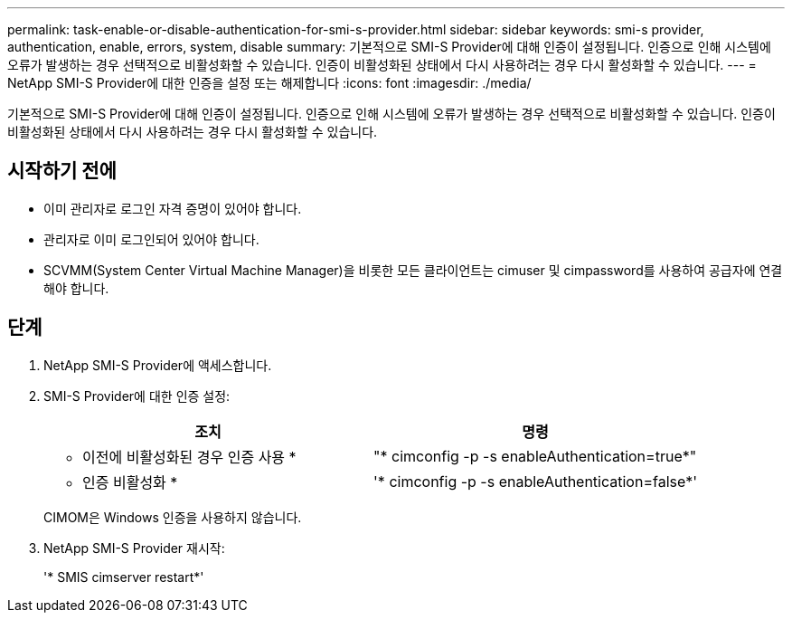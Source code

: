 ---
permalink: task-enable-or-disable-authentication-for-smi-s-provider.html 
sidebar: sidebar 
keywords: smi-s provider, authentication, enable, errors, system, disable 
summary: 기본적으로 SMI-S Provider에 대해 인증이 설정됩니다. 인증으로 인해 시스템에 오류가 발생하는 경우 선택적으로 비활성화할 수 있습니다. 인증이 비활성화된 상태에서 다시 사용하려는 경우 다시 활성화할 수 있습니다. 
---
= NetApp SMI-S Provider에 대한 인증을 설정 또는 해제합니다
:icons: font
:imagesdir: ./media/


[role="lead"]
기본적으로 SMI-S Provider에 대해 인증이 설정됩니다. 인증으로 인해 시스템에 오류가 발생하는 경우 선택적으로 비활성화할 수 있습니다. 인증이 비활성화된 상태에서 다시 사용하려는 경우 다시 활성화할 수 있습니다.



== 시작하기 전에

* 이미 관리자로 로그인 자격 증명이 있어야 합니다.
* 관리자로 이미 로그인되어 있어야 합니다.
* SCVMM(System Center Virtual Machine Manager)을 비롯한 모든 클라이언트는 cimuser 및 cimpassword를 사용하여 공급자에 연결해야 합니다.




== 단계

. NetApp SMI-S Provider에 액세스합니다.
. SMI-S Provider에 대한 인증 설정:
+
[cols="2*"]
|===
| 조치 | 명령 


 a| 
* 이전에 비활성화된 경우 인증 사용 *
 a| 
"* cimconfig -p -s enableAuthentication=true*"



 a| 
* 인증 비활성화 *
 a| 
'* cimconfig -p -s enableAuthentication=false*'

|===
+
CIMOM은 Windows 인증을 사용하지 않습니다.

. NetApp SMI-S Provider 재시작:
+
'* SMIS cimserver restart*'


